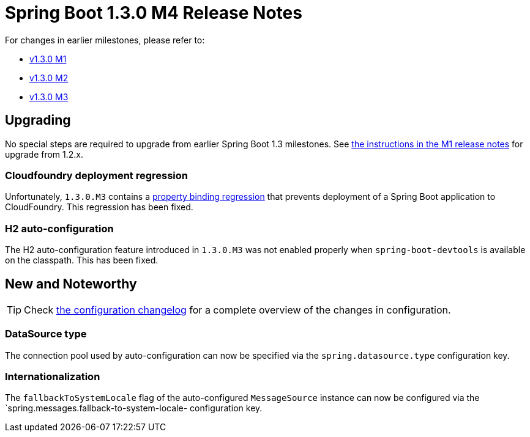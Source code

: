 :docs: https://docs.spring.io/spring-boot/docs/current-SNAPSHOT/reference/htmlsingle/

= Spring Boot 1.3.0 M4 Release Notes
For changes in earlier milestones, please refer to:

 - link:Spring-Boot-1.3.0-M1-Release-Notes[v1.3.0 M1]
 - link:Spring-Boot-1.3.0-M2-Release-Notes[v1.3.0 M2]
 - link:Spring-Boot-1.3.0-M3-Release-Notes[v1.3.0 M3]

== Upgrading
No special steps are required to upgrade from earlier Spring Boot 1.3 milestones. See https://github.com/spring-projects/spring-boot/wiki/Spring-Boot-1.3.0-M1-Release-Notes#upgrading-from-spring-boot-12[the instructions in the M1 release notes] for upgrade from 1.2.x.

=== Cloudfoundry deployment regression
Unfortunately, `1.3.0.M3` contains a https://github.com/spring-projects/spring-boot/issues/3745[property binding regression] that prevents deployment of a Spring Boot application to CloudFoundry. This regression has been fixed.

=== H2 auto-configuration
The H2 auto-configuration feature introduced in `1.3.0.M3` was not enabled properly when `spring-boot-devtools` is available on the classpath. This has been fixed.

== New and Noteworthy
TIP: Check link:Spring-Boot-1.3.0-M4-Configuration-Changelog[the configuration changelog] for a complete overview of the changes in configuration.

=== DataSource type
The connection pool used by auto-configuration can now be specified via the `spring.datasource.type` configuration key.

=== Internationalization
The `fallbackToSystemLocale` flag of the auto-configured `MessageSource` instance can now be configured via the `spring.messages.fallback-to-system-locale- configuration key.
